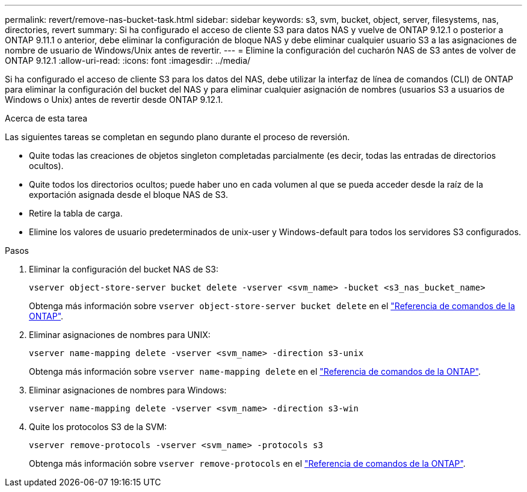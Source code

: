 ---
permalink: revert/remove-nas-bucket-task.html 
sidebar: sidebar 
keywords: s3, svm, bucket, object, server, filesystems, nas, directories, revert 
summary: Si ha configurado el acceso de cliente S3 para datos NAS y vuelve de ONTAP 9.12.1 o posterior a ONTAP 9.11.1 o anterior, debe eliminar la configuración de bloque NAS y debe eliminar cualquier usuario S3 a las asignaciones de nombre de usuario de Windows/Unix antes de revertir. 
---
= Elimine la configuración del cucharón NAS de S3 antes de volver de ONTAP 9.12.1
:allow-uri-read: 
:icons: font
:imagesdir: ../media/


[role="lead"]
Si ha configurado el acceso de cliente S3 para los datos del NAS, debe utilizar la interfaz de línea de comandos (CLI) de ONTAP para eliminar la configuración del bucket del NAS y para eliminar cualquier asignación de nombres (usuarios S3 a usuarios de Windows o Unix) antes de revertir desde ONTAP 9.12.1.

.Acerca de esta tarea
Las siguientes tareas se completan en segundo plano durante el proceso de reversión.

* Quite todas las creaciones de objetos singleton completadas parcialmente (es decir, todas las entradas de directorios ocultos).
* Quite todos los directorios ocultos; puede haber uno en cada volumen al que se pueda acceder desde la raíz de la exportación asignada desde el bloque NAS de S3.
* Retire la tabla de carga.
* Elimine los valores de usuario predeterminados de unix-user y Windows-default para todos los servidores S3 configurados.


.Pasos
. Eliminar la configuración del bucket NAS de S3:
+
[source, cli]
----
vserver object-store-server bucket delete -vserver <svm_name> -bucket <s3_nas_bucket_name>
----
+
Obtenga más información sobre `vserver object-store-server bucket delete` en el link:https://docs.netapp.com/us-en/ontap-cli/vserver-object-store-server-bucket-delete.html["Referencia de comandos de la ONTAP"^].

. Eliminar asignaciones de nombres para UNIX:
+
[source, cli]
----
vserver name-mapping delete -vserver <svm_name> -direction s3-unix
----
+
Obtenga más información sobre `vserver name-mapping delete` en el link:https://docs.netapp.com/us-en/ontap-cli/vserver-name-mapping-delete.html["Referencia de comandos de la ONTAP"^].

. Eliminar asignaciones de nombres para Windows:
+
[source, cli]
----
vserver name-mapping delete -vserver <svm_name> -direction s3-win
----
. Quite los protocolos S3 de la SVM:
+
[source, cli]
----
vserver remove-protocols -vserver <svm_name> -protocols s3
----
+
Obtenga más información sobre `vserver remove-protocols` en el link:https://docs.netapp.com/us-en/ontap-cli/vserver-remove-protocols.html["Referencia de comandos de la ONTAP"^].


